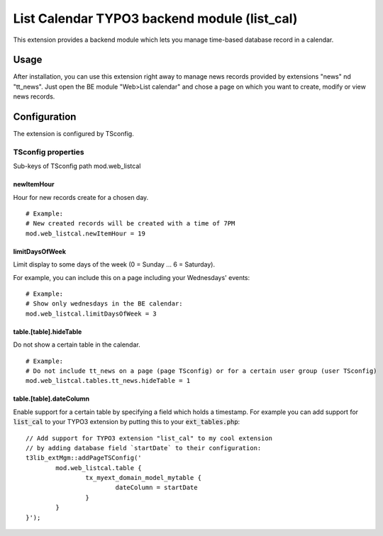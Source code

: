 .. vim:set spell spelllang=en:

=============================================
List Calendar TYPO3 backend module (list_cal)
=============================================

This extension provides a backend module which lets you manage time-based database record in a calendar.

Usage
=====

After installation, you can use this extension right away to manage news records provided by extensions "news" nd "tt_news".
Just open the BE module "Web>List calendar" and chose a page on which you want to create, modify or view news records.

Configuration
=============

The extension is configured by TSconfig.

TSconfig properties
"""""""""""""""""""

Sub-keys of TSconfig path mod.web_listcal

.. container:: ts-properties

        ========================= ===============
        TSconfig property         Data type
        ========================= ===============
        newItemHour_              integer
        limitDaysOfWeek_          list
        table.[table].hideTable_  bool
        table.[table].dateColumn_ string
        ========================= ==============

.. _newItemHour:

newItemHour
~~~~~~~~~~~

Hour for new records create for a chosen day. ::

        # Example:
        # New created records will be created with a time of 7PM
        mod.web_listcal.newItemHour = 19

.. _limitDaysOfWeek:

limitDaysOfWeek
~~~~~~~~~~~~~~~

Limit display to some days of the week (0 = Sunday ... 6 = Saturday).

For example, you can include this on a page including your Wednesdays' events: ::

        # Example:
        # Show only wednesdays in the BE calendar:
        mod.web_listcal.limitDaysOfWeek = 3

.. _hideTable:

table.[table].hideTable
~~~~~~~~~~~~~~~~~~~~~~~

Do not show a certain table in the calendar. ::

        # Example:
        # Do not include tt_news on a page (page TSconfig) or for a certain user group (user TSconfig)
        mod.web_listcal.tables.tt_news.hideTable = 1

.. _dateColumn:

table.[table].dateColumn
~~~~~~~~~~~~~~~~~~~~~~~~

Enable support for a certain table by specifying a field which holds a timestamp.
For example you can add support for :code:`list_cal` to your TYPO3 extension by putting this to your :code:`ext_tables.php`: ::

        // Add support for TYPO3 extension "list_cal" to my cool extension
        // by adding database field `startDate` to their configuration:
        t3lib_extMgm::addPageTSConfig('
                mod.web_listcal.table {
                        tx_myext_domain_model_mytable {
                                dateColumn = startDate
                        }
                }
        }');
